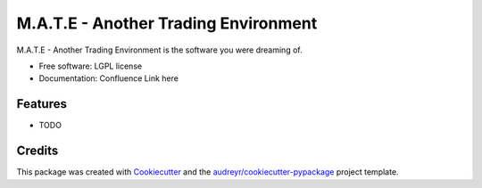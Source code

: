 ===============================
M.A.T.E - Another Trading Environment
===============================

.. Insert CI Badges here.


M.A.T.E - Another Trading Environment is the software you were dreaming of.

* Free software: LGPL license
* Documentation: Confluence Link here

Features
--------

* TODO

Credits
---------

This package was created with Cookiecutter_ and the `audreyr/cookiecutter-pypackage`_ project template.

.. _Cookiecutter: https://github.com/audreyr/cookiecutter
.. _`audreyr/cookiecutter-pypackage`: https://github.com/audreyr/cookiecutter-pypackage
